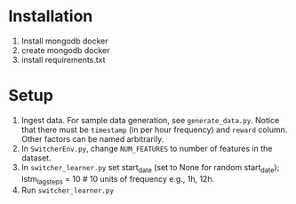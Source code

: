 * Installation

1. Install mongodb docker
2. create mongodb docker
3. install requirements.txt

* Setup
1. Ingest data. For sample data generation, see
   ~generate_data.py~. Notice that there must be ~timestamp~ (in
   per hour frequency) and ~reward~ column. Other factors can be
   named arbitrarily.
2. In ~SwitcherEnv.py~, change ~NUM_FEATURES~ to number of
   features in the dataset.
3. In ~switcher_learner.py~ set start_date (set to None for
   random start_date); lstm_lag_steps = 10 # 10 units of
   frequency e.g., 1h, 12h.
4. Run ~switcher_learner.py~

